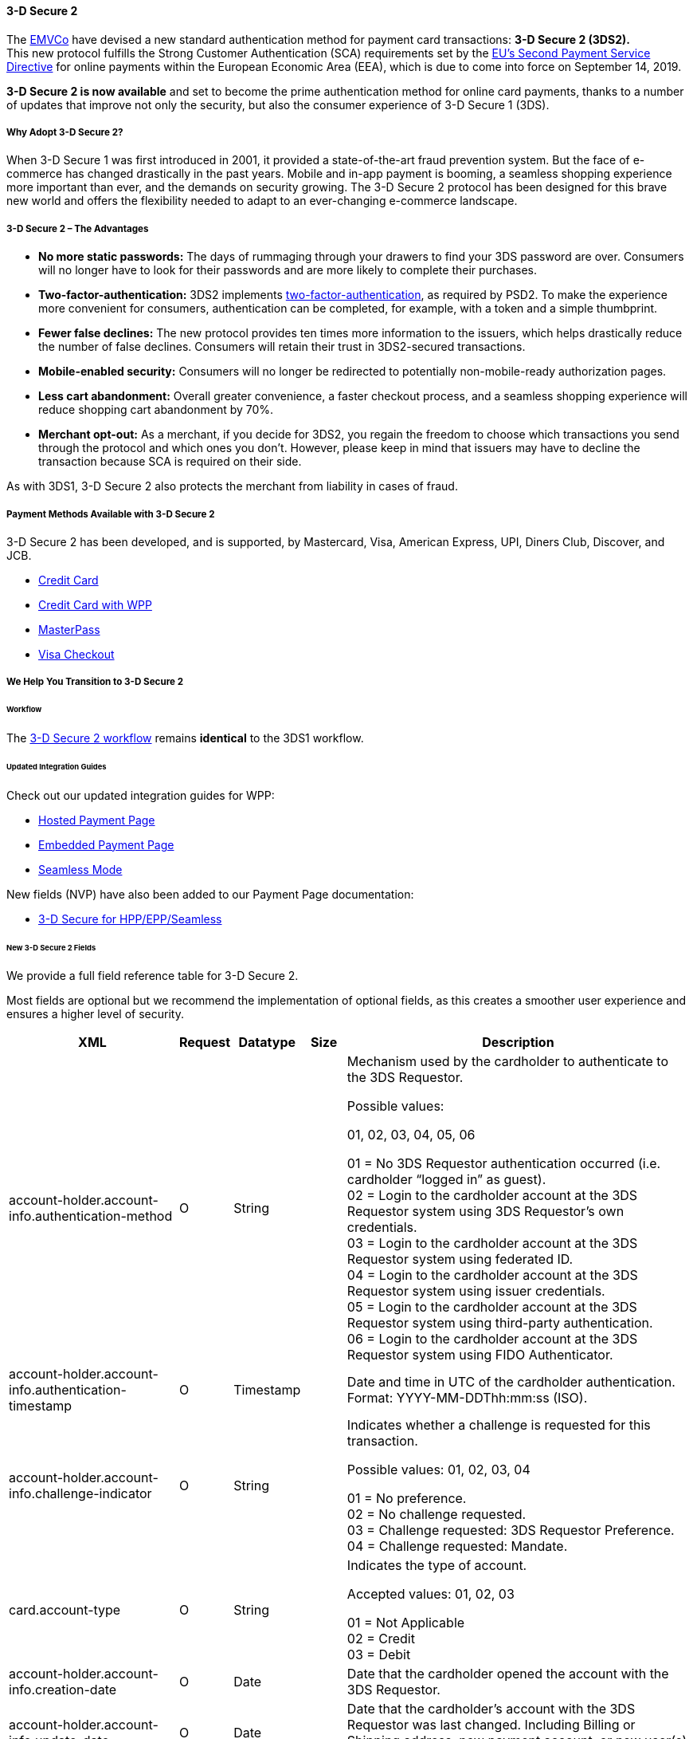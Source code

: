 [#CreditCard_3DS2]
==== 3-D Secure 2

The https://www.emvco.com/about/overview/[EMVCo] have devised a new
standard authentication method for payment card transactions: *3-D Secure 2 (3DS2).* +
This new protocol fulfills the Strong Customer
Authentication (SCA) requirements set by the <<CreditCard_PSD2, EU’s Second Payment Service Directive>> for online payments within the
European Economic Area (EEA), which is due to come into force on September 14, 2019.

*3-D Secure 2 is now available* and set to become the prime
authentication method for online card payments, thanks to a number of
updates that improve not only the security, but also the consumer
experience of 3-D Secure 1 (3DS).

[#CreditCard_3DS2_Why]
===== Why Adopt 3-D Secure 2?

When 3-D Secure 1 was first introduced in 2001, it provided a
state-of-the-art fraud prevention system. But the face of e-commerce has
changed drastically in the past years. Mobile and in-app payment is
booming, a seamless shopping experience more important than ever, and
the demands on security growing. The 3-D Secure 2 protocol has been
designed for this brave new world and offers the flexibility needed to
adapt to an ever-changing e-commerce landscape.

[#CreditCard_3DS2_Advantages]
===== 3-D Secure 2 – The Advantages

- *No more static passwords:* The days of rummaging through your drawers
to find your 3DS password are over. Consumers will no longer have to
look for their passwords and are more likely to complete their
purchases.
- *Two-factor-authentication:* 3DS2 implements <<CreditCard_PSD2, two-factor-authentication>>,
as required by PSD2. To make the experience more convenient for
consumers, authentication can be completed, for example, with a token
and a simple thumbprint.
- *Fewer false declines:* The new protocol provides ten times more
information to the issuers, which helps drastically reduce the number of
false declines. Consumers will retain their trust in 3DS2-secured
transactions.
- *Mobile-enabled security:* Consumers will no longer be redirected to
potentially non-mobile-ready authorization pages.
- *Less cart abandonment:* Overall greater convenience, a faster
checkout process, and a seamless shopping experience will reduce
shopping cart abandonment by 70%.
- *Merchant opt-out:* As a merchant, if you decide for 3DS2, you regain
the freedom to choose which transactions you send through the protocol
and which ones you don’t. However, please keep in mind that issuers may
have to decline the transaction because SCA is required on their side.

As with 3DS1, 3-D Secure 2 also protects the merchant from liability in
cases of fraud.

[#CreditCard_3DS2_PMs]
===== Payment Methods Available with 3-D Secure 2

3-D Secure 2 has been developed, and is supported, by Mastercard, Visa,
American Express, UPI, Diners Club, Discover, and JCB.

- <<CreditCard, Credit Card>>
- <<WPP_CC, Credit Card with WPP>>
- <<API_MasterPass, MasterPass>>
- <<VISACheckout, Visa Checkout>>

[#CreditCard_3DS2_Help]
===== We Help You Transition to 3-D Secure 2

[#CreditCard_3DS2_Help_Workflow]
====== Workflow
The <<AppendixF, 3-D Secure 2 workflow>> remains *identical* to the 3DS1 workflow.

[#CreditCard_3DS2_Help_Integration]
====== Updated Integration Guides

Check out our updated integration guides for WPP:

- <<PaymentPageSolutions_WPP_HPP_Integration, Hosted Payment Page>>
- <<PaymentPageSolutions_WPP_EPP_Integration, Embedded Payment Page>>
- <<WPP_Seamless_Integration, Seamless Mode>>

New fields (NVP) have also been added to our Payment Page documentation:

- <<PP_3DSforHppEppSeamless, 3-D Secure for HPP/EPP/Seamless>>

[#CreditCard_3DS2_Fields]
====== New 3-D Secure 2 Fields

We provide a full field reference table for 3-D Secure 2.

Most fields are optional but we recommend the implementation of optional
fields, as this creates a smoother user experience and ensures a higher
level of security.

[%autowidth]
|===
|XML |Request |Datatype |Size |Description

|account-holder.account-info.authentication-method |O |String |  a|
Mechanism used by the cardholder to authenticate to the 3DS Requestor. +

Possible values:

01, 02, 03, 04, 05, 06

01 = No 3DS Requestor authentication occurred (i.e. cardholder “logged
in” as guest). +
02 = Login to the cardholder account at the 3DS Requestor system using
3DS Requestor’s own credentials. +
03 = Login to the cardholder account at the 3DS Requestor system using
federated ID. +
04 = Login to the cardholder account at the 3DS Requestor system using
issuer credentials. +
05 = Login to the cardholder account at the 3DS Requestor system using
third-party authentication. +
06 = Login to the cardholder account at the 3DS Requestor system using
FIDO Authenticator.

|account-holder.account-info.authentication-timestamp |O |Timestamp | 
|Date and time in UTC of the cardholder authentication.
Format: YYYY-MM-DDThh:mm:ss (ISO). +

|account-holder.account-info.challenge-indicator |O |String |  a|
Indicates whether a challenge is requested for this transaction.

Possible values: 01, 02, 03, 04

01 = No preference. +
02 = No challenge requested. +
03 = Challenge requested: 3DS Requestor Preference. +
04 = Challenge requested: Mandate.

|card.account-type |O |String |  a|
Indicates the type of account.

Accepted values: 01, 02, 03

01 = Not Applicable +
02 = Credit +
03 = Debit

|account-holder.account-info.creation-date |O |Date |  |Date that the
cardholder opened the account with the 3DS Requestor.

|account-holder.account-info.update-date |O |Date |  |Date that the
cardholder’s account with the 3DS Requestor was last changed. Including
Billing or Shipping address, new payment account, or new user(s) added.

|account-holder.account-info.password-change-date |O |Date |  |Date that
cardholder’s account with the 3DS Requestor had a password change or
account reset.

|account-holder.account-info.shipping-address-first-use |O |Date | 
|Date when the shipping address used for this transaction was first used
with the 3DS Requestor.

|account-holder.account-info.transactions-last-day |O |Numeric | 
|Number of transactions (successful and abandoned) for this cardholder
account with the 3DS Requestor across all payment accounts in the
previous 24 hours.

|account-holder.account-info.transactions-last-year |O |Numeric | 
|Number of transactions (successful and abandoned) for this cardholder
account with the 3DS Requestor across all payment accounts in the
previous year.

|account-holder.account-info.card-transactions-last-day |O |Numeric | 
|Number of Add Card attempts in the last 24 hours.

|account-holder.account-info.purchases-last-six-months |O |Numeric | 
|Number of purchases with this cardholder account during the previous
six months.

|account-holder.account-info.suspicious-activity |O |Boolean | 
|Indicates whether the 3DS Requestor has experienced suspicious activity
(including previous fraud) on the cardholder account.

|account-holder.account-info.card-creation-date |O |Date |  |Date that
the payment account was enrolled in the cardholder’s account with the
3DS Requestor.

|account-holder.address.street3 |C |String |50 |Third line of the street
address or equivalent local portion of the cardholder billing address
associated with the card use for this purchase. This field is limited to
maximum 50 characters. +
This field is required unless market or regional mandate restricts
sending this information.

|account-holder.home-phone.country-part |C |String |3 |Country code of
the home phone provided by the cardholder. +
This field is required if available, unless market or regional mandate
restricts sending this information.

|account-holder.home-phone.other-part |C |String |15 |Subscriber section
of the home phone provided by the cardholder.

|account-holder.mobile-phone.country-part |C |String |3 |Country code of
the mobile phone provided by the cardholder. +
This field is required if available, unless market or regional mandate
restricts sending this information.

|account-holder.mobile-phone.other-part |C |String |15 |Subscriber
section of the mobile phone provided by the cardholder. +
This field is required if available, unless market or regional mandate
restricts sending this information.

|account-holder.work-phone.country-part |C |String |3 |Country code of
the mobile phone provided by the cardholder. +
This field is required if available, unless market or regional mandate
restricts sending this information.

|account-holder.work-phone.other-part |C |String |15 |Subscriber section
of the mobile phone provided by the cardholder. +
This field is required if available, unless market or regional mandate
restricts sending this information.

|shipping.address.street3 |O |String |50 |Third line of the street
address or equivalent local portion of the shipping address associated
with the card use for this purchase. +
This field is required unless shipping information is the same as
billing information, or market or regional mandate restricts sending
this information.

a|
shipping.shipping-method

 +
 +

 |O |String |  a|
Indicates shipping method chosen for the transaction. Merchants must
choose the Shipping Indicator code that most accurately describes the
cardholder's specific transaction. If one or more items are included in
the sale, use the shipping indicator code for the physical goods, or if
all digital goods, use the code that describes the most expensive item.

Accepted values are: 01, 02, 03, 04, 05, 06, 07

01 = Ship to cardholder’s billing address. +
02 = Ship to another verified address on file with merchant. +
03 = Ship to address that is different than the cardholder's billing
address. +
04 = “Ship to Store” / Pick-up at local store (Store address shall be
populated in shipping address fields). +
05 = Digital goods (includes online services, electronic gift cards and
redemption codes). +
06 = Travel and Event tickets, not shipped. +
07 = Other (for example, Gaming, digital services not shipped, e-media
subscriptions, etc.).

a|
risk-info.delivery-timeframe

 +
 +
 +
 +

 |O |String |  a|
Indicates the merchandise delivery time frame.

Accepted values are: 01, 02, 03, 04

01 = Electronic Delivery +
02 = Same day shipping +
03 = Overnight shipping +
04 = Two-day or more shipping

|risk-info.delivery-mail |O |String |254 |For electronic delivery, the
email address to which the merchandise was delivered.

|risk-info.reorder-items |O |String |  a|
Indicates whether the cardholder is reordering previously purchased
merchandise. 

Accepted values are: 01, 02

01 = First time ordered +
02 = Reordered)

|risk-info.availability |O |String |  a|
Indicates whether cardholder is placing an order for merchandise with a
future availability or release date.

Accepted values are: 01, 02

01 = Merchandise available +
02 = Future availability

|risk-info.preorder-date |O |Date |  |For a pre-ordered purchase, the
expected date that the merchandise will be available.

|risk-info.gift.amount |O |Numeric |  |For prepaid or gift card
purchase, the purchase amount total of prepaid or gift card(s) in major
units (for example, USD 123.45 is 123).

|risk-info.gift.amount.currency |O |String |3 |For prepaid or gift card
purchase, the currency code of the card as defined in ISO 4217
except 955 - 964 and 999.

|risk-info.gift.card-count |O |Numeric |  |For prepaid or gift card
purchase, total count of individual prepaid or gift
cards/codes purchased. Field is limited to 2 characters.

|periodic.recurring-expire-date |O |Date |  |Date after which no further
authorizations shall be performed.

|periodic.recurring-frequency |O |Numeric |4 |Indicates the minimum
number of days between authorizations.

|iso-transaction-type |O |String |  a|
Identifies the type of transaction being authenticated. The values are
derived from ISO 8583.

Accepted values are: 01, 03, 10, 11, 28

01 = Goods/ Service Purchase +
03 = Check Acceptance +
10 = Account Funding +
11 = Quasi-Cash Transaction +
28 = Prepaid Activation and Load

|device.render-options.interface |O |String |  a|
Specifies all of the SDK interface types that the device supports for
displaying specific challenge user interfaces within the SDK.

Accepted values are: 01, 02, 03

01 = Native +
02 = HTML +
03 = Both

|device.render-options.ui-type |O |String |  a|
Contains a list of all UI types that the device supports for displaying
specific challenge user interfaces within the SDK.

Accepted values for each UI type are: 01, 02, 03, 04, 05

01 = Text +
02 = Single Select +
03 = Multi Select +
04 = OOB +
05 = HTML Other (valid only for HTML UI))

|browser.java-enabled |O |Boolean |  |Boolean that represents the
ability of the cardholder browser to execute Java. +
Value is returned from the navigator.javaEnabled property.

|browser.language |O |String |8 |Value representing the browser language
as defined in IETF BCP47. The value is limited to 1-8 characters. +
Value is returned from navigator.language property.

|browser.color-depth |O |Numeric |  |Value representing the bit depth of
the color palette for displaying images, in bits per pixel. Obtained
from cardholder browser using the screen.colorDepth property. The field
is limited to 1-2 characters.

|browser.challenge-window-size +
 + |O |String |  a|
Dimensions of the challenge window that has been displayed to the
cardholder. The ACS shall reply with content that is formatted to
appropriately render in this window to provide the best possible user
experience. +
 Preconfigured sizes are width X height in pixels of the window
displayed in the cardholder browser window. This is used only to prepare
the CReq request and it is not part of the AReq flow. If not present it
will be omitted.

Accepted values are: 01, 02, 03, 04, 05

01 = 250 x 400 +
02 = 390 x 400 +
03 = 500 x 600 +
04 = 600 x 400 +
05 = Full screen

|three-d.riid |O |String |  a|
Indicates the type of 3RI request.

Accepted values are: 01, 02, 03, 04, 05

01 = Recurring transaction +
02 = Installment transaction +
03 = Add card +
04 = Maintain card information +
05 = Account

|device.sdk.application-id |O |String |36 |Universally unique ID created
upon all installations and updates of the 3DS Requestor App on a
consumer device. This will be newly generated and stored by the 3DS SDK
for each installation or update. The field is limited to 36 characters
and it shall have a canonical format as defined in IETF RFC 4122. This
may utilize any of the specified versions as long as the output meets
specified requirements.

|device.sdk.encrypted-data |O |String |64000 |JWE Object containing data
encrypted by the 3DS SDK for the DS to decrypt. This element is the only
field encrypted in this version of the EMV 3-D Secure specification. The
field is sent from the SDK and it is limited to 64.000 characters. The
data will be present when sending to DS, but not present from DS to ACS.

|device.sdk.public-key |O |String |256 |Public key component of the
ephemeral key pair generated by the 3DS SDK and used to establish
session keys between the 3DS SDK and ACS. In AReq, this data element is
contained within the ACS Signed Content JWS Object. The field is limited
to maximum 256 characters.

|device.sdk.max-timeout |O |Numeric |  |Indicates the maximum amount of
time (in minutes) for all exchanges. The field shall have value greater
or equals than 05.

|device.sdk.reference-number |O |String |32 |Identifies the vendor and
version of the 3DS SDK that is integrated in a 3DS Requestor App,
assigned by EMVCo when the 3DS SDK is approved. The field is limited to
32 characters.

|device.sdk.transaction-id |O |String |36 |Universally unique
transaction identifier assigned by the 3DS SDK to identify a single
transaction. The field is limited to 36 characters and it shall be in a
canonical format as defined in IETF RFC 4122. This may utilize any
of the specified versions as long as the output meets specific
requirements.
|===

 

 

 

[[footer]]
Document generated by Confluence on Mar 27, 2019 16:30

[[footer-logo]]
http://www.atlassian.com/[Atlassian]
